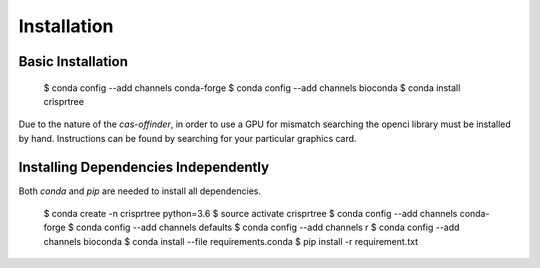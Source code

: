 ============
Installation
============

Basic Installation
-----------------

    $ conda config --add channels conda-forge
    $ conda config --add channels bioconda
    $ conda install crisprtree

Due to the nature of the `cas-offinder`, in order to use a GPU for mismatch searching the openci library must be
installed by hand. Instructions can be found by searching for your particular graphics card.

Installing Dependencies Independently
-------------------------------------

Both `conda` and `pip` are needed to install all dependencies.

    $ conda create -n crisprtree python=3.6
    $ source activate crisprtree
    $ conda config --add channels conda-forge
    $ conda config --add channels defaults
    $ conda config --add channels r
    $ conda config --add channels bioconda
    $ conda install --file requirements.conda
    $ pip install -r requirement.txt
